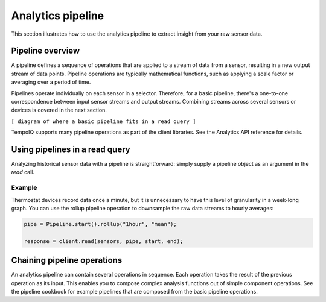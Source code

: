 Analytics pipeline
==================

This section illustrates how to use the analytics pipeline to extract insight from
your raw sensor data.


Pipeline overview
-----------------

A pipeline defines a sequence of operations that are applied to a stream of data
from a sensor, resulting in a new output stream of data points.
Pipeline operations are typically mathematical functions, such as applying a scale factor or
averaging over a period of time.

Pipelines operate individually on each sensor in a selector. Therefore, for a basic
pipeline, there's a one-to-one correspondence between input sensor streams and
output streams.
Combining streams across several sensors or devices is covered in the next section.

``[ diagram of where a basic pipeline fits in a read query ]``

TempoIQ supports many pipeline operations as part of the client libraries.
See the Analytics API reference for details.


Using pipelines in a read query
-------------------------------

Analyzing historical sensor data with a pipeline is straightforward: simply
supply a pipeline object as an argument in the `read` call.

Example
~~~~~~~

Thermostat devices record data once a minute, but it is unnecessary to have this
level of granularity in a week-long graph. You can use the rollup pipeline operation
to downsample the raw data streams to hourly averages:

.. code-block:: javascript

    pipe = Pipeline.start().rollup("1hour", "mean");

    response = client.read(sensors, pipe, start, end);


Chaining pipeline operations
----------------------------

An analytics pipeline can contain several operations in sequence. Each operation takes
the result of the previous operation as its input. This enables you to compose complex
analysis functions out of simple component operations. See the pipeline cookbook for
example pipelines that are composed from the basic pipeline operations.
